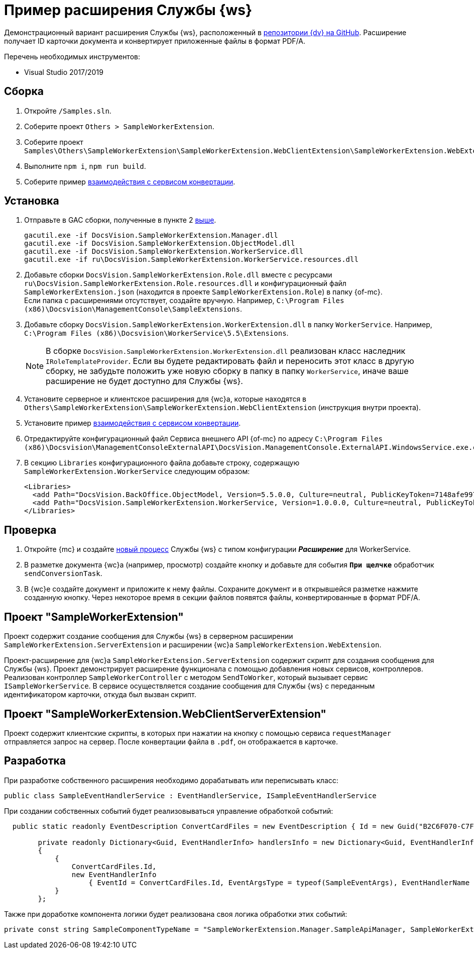 = Пример расширения Службы {ws}

Демонстрационный вариант расширения Службы {ws}, расположенный в https://github.com/Docsvision/WebClient-Samples/tree/master_net45/Others/SampleWorkerExtension[репозитории {dv} на GitHub]. Расширение получает ID карточки документа и конвертирует приложенные файлы в формат PDF/A.

.Перечень необходимых инструментов:
* Visual Studio 2017/2019

== Сборка

. Откройте `/Samples.sln`.
. [[above]]Соберите проект `Others > SampleWorkerExtension`.
. Соберите проект `Samples\Others\SampleWorkerExtension\SampleWorkerExtension.WebClientExtension\SampleWorkerExtension.WebExtension`.
. Выполните `npm i`, `npm run build`.
. Соберите пример xref:server/conversion-sample.adoc[взаимодействия с сервисом конвертации].

== Установка

. Отправьте в GAC сборки, полученные в пункте 2 <<above,выше>>.
+
 gacutil.exe -if DocsVision.SampleWorkerExtension.Manager.dll
 gacutil.exe -if DocsVision.SampleWorkerExtension.ObjectModel.dll
 gacutil.exe -if DocsVision.SampleWorkerExtension.WorkerService.dll
 gacutil.exe -if ru\DocsVision.SampleWorkerExtension.WorkerService.resources.dll
+
. Добавьте сборки `DocsVision.SampleWorkerExtension.Role.dll` вместе с ресурсами `ru\DocsVision.SampleWorkerExtension.Role.resources.dll` и конфигурационный файл `SampleWorkerExtension.json` (находится в проекте `SampleWorkerExtension.Role`) в папку {of-mc}. +
Если папка с расширениями отсутствует, создайте вручную. Например, `C:\Program Files (x86)\Docsvision\ManagementConsole\SampleExtensions`.
. Добавьте сборку `DocsVision.SampleWorkerExtension.WorkerExtension.dll` в папку `WorkerService`. Например, `C:\Program Files (x86)\Docsvision\WorkerService\5.5\Extensions`.
+
[NOTE]
====
В сборке `DocsVision.SampleWorkerExtension.WorkerExtension.dll` реализован класс наследник `IRoleTemplateProvider`. Если вы будете редактировать файл и переносить этот класс в другую сборку, не забудьте положить уже новую сборку в папку в папку `WorkerService`, иначе ваше расширение не будет доступно для Службы {ws}.
====
+
. Установите серверное и клиентское расширения для {wc}а, которые находятся в `Others\SampleWorkerExtension\SampleWorkerExtension.WebClientExtension` (инструкция внутри проекта).
. Установите пример xref:server/conversion-sample.adoc[взаимодействия с сервисом конвертации].
. Отредактируйте конфигурационный файл Сервиса внешнего API {of-mc} по адресу `C:\Program Files (x86)\Docsvision\ManagementConsoleExternalAPI\DocsVision.ManagementConsole.ExternalAPI.WindowsService.exe.config`.
+
. В секцию `Libraries` конфигурационного файла добавьте строку, содержащую `SampleWorkerExtension.WorkerService` следующим образом:
+
[source,html]
----
<Libraries>
  <add Path="DocsVision.BackOffice.ObjectModel, Version=5.5.0.0, Culture=neutral, PublicKeyToken=7148afe997f90519" />
  <add Path="DocsVision.SampleWorkerExtension.WorkerService, Version=1.0.0.0, Culture=neutral, PublicKeyToken=4a2caa47aa5b6b29" />
</Libraries>
----

== Проверка

. Откройте {mc} и создайте xref:5.5.1@mgmtconsole:user:worker-service.adoc[новый процесс] Службы {ws} с типом конфигурации *_Расширение_* для WorkerService.
. В разметке документа {wc}а (например, просмотр) создайте кнопку и добавьте для события `*При щелчке*` обработчик `sendConversionTask`.
. В {wc}е создайте документ и приложите к нему файлы. Сохраните документ и в открывшейся разметке нажмите созданную кнопку. Через некоторое время в секции файлов появятся файлы, конвертированные в формат PDF/A.

== Проект "SampleWorkerExtension"

Проект содержит создание сообщения для Службы {ws} в серверном расширении `SampleWorkerExtension.ServerExtension` и расширении {wc}а `SampleWorkerExtension.WebExtension`.

Проект-расширение для {wc}а `SampleWorkerExtension.ServerExtension` содержит скрипт для создания сообщения для Службы {ws}. Проект демонстрирует расширение функционала с помощью добавления новых сервисов, контроллеров. Реализован контроллер `SampleWorkerController` с методом `SendToWorker`, который вызывает сервис `ISampleWorkerService`. В сервисе осуществляется создание сообщения для Службы {ws} с переданным идентификатором карточки, откуда был вызван скрипт.

== Проект "SampleWorkerExtension.WebClientServerExtension"

Проект содержит клиентские скрипты, в которых при нажатии на кнопку с помощью сервиса `requestManager` отправляется запрос на сервер. После конвертации файла в `.pdf`, он отображается в карточке.

== Разработка

При разработке собственного расширения необходимо дорабатывать или переписывать класс:

[source,csharp]
----
public class SampleEventHandlerService : EventHandlerService, ISampleEventHandlerService
----

При создании собственных событий будет реализовываться управление обработкой событий:

[source,csharp]
----
  public static readonly EventDescription ConvertCardFiles = new EventDescription { Id = new Guid("B2C6F070-C7F1-4F07-914F-94652804DD1C"), AutoSendToSelf = true, Concurrent = false };

        private readonly Dictionary<Guid, EventHandlerInfo> handlersInfo = new Dictionary<Guid, EventHandlerInfo>
        {
            {
                ConvertCardFiles.Id,
                new EventHandlerInfo
                    { EventId = ConvertCardFiles.Id, EventArgsType = typeof(SampleEventArgs), EventHandlerName = nameof(ProcessCardFiles) }
            }
        };
----

Также при доработке компонента логики будет реализована своя логика обработки этих событий:

[source,csharp]
----
private const string SampleComponentTypeName = "SampleWorkerExtension.Manager.SampleApiManager, SampleWorkerExtension.Manager, Version=1.0.0.0, Culture=neutral, PublicKeyToken=4a2caa47aa5b6b29";
----
